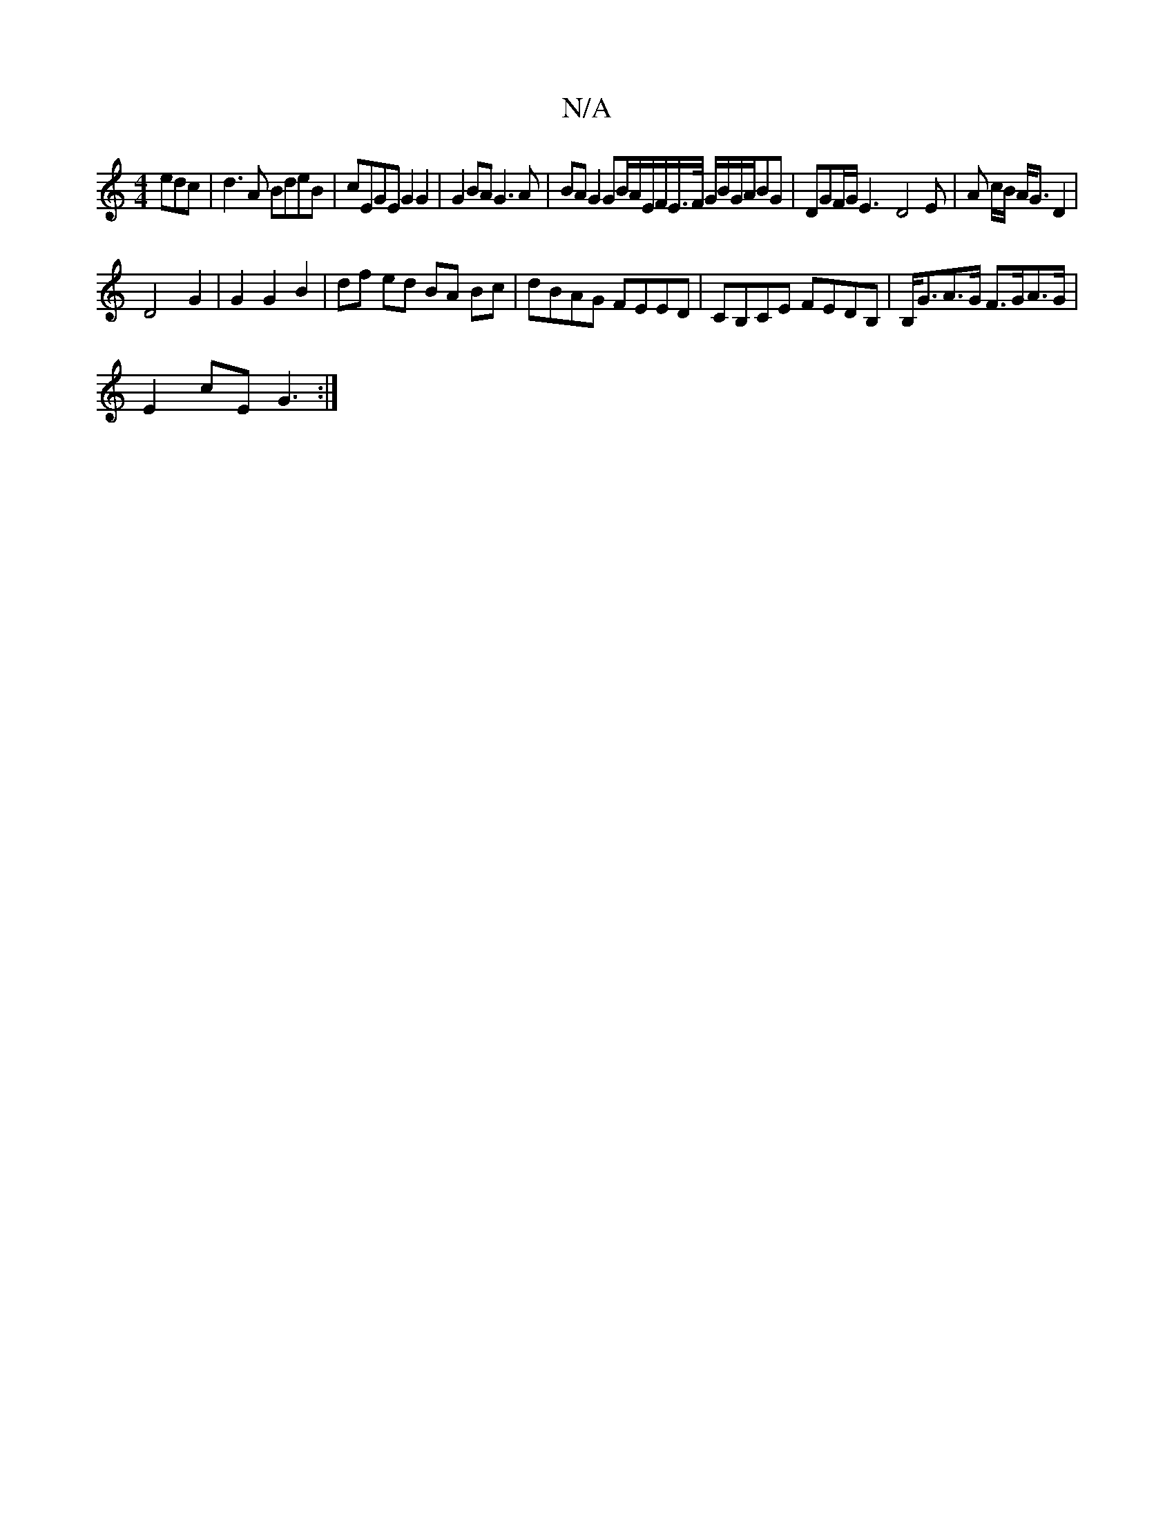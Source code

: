 X:1
T:N/A
M:4/4
R:N/A
K:Cmajor
3edc | d3A BdeB | cEGE G2 G2 | G2 BA G3 A | BA G2 GB/A/E/F/E/>F/ G/B/G/A/BG | DGF/G/2 E3-D4-E | A c/B/ A<G D2|
D4 G2|G2 G2 B2|df ed BA Bc|dBAG FEED|CB,CE FEDB,|B,<GA>G F>GA>G |
E2 cE G3 :|

E2:|

GFED